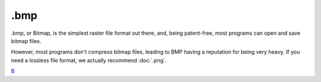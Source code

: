 .bmp
====

.bmp, or Bitmap, is the simplest raster file format out there, and,
being patent-free, most programs can open and save bitmap files.

However, most programs don't compress bitmap files, leading to BMP
having a reputation for being very heavy. If you need a lossless file
format, we actually recommend :doc:`.png`.

`B <category:File_Formats>`__
